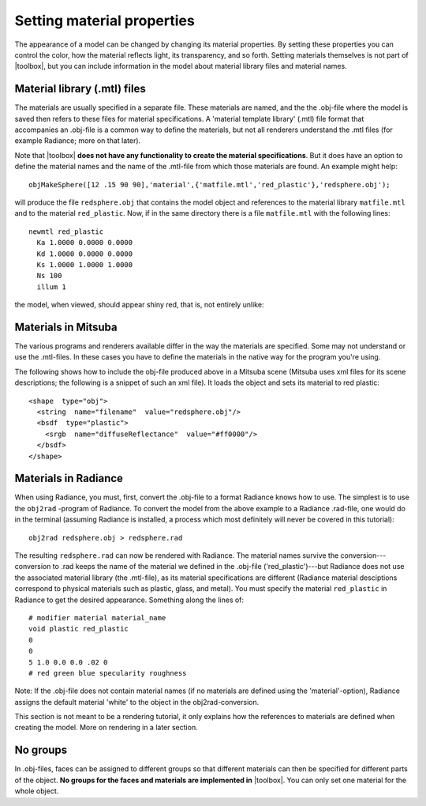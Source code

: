 
.. _qs-material:

===========================
Setting material properties
===========================

The appearance of a model can be changed by changing its material
properties.  By setting these properties you can control the color,
how the material reflects light, its transparency, and so forth.
Setting materials themselves is not part of |toolbox|, but you can
include information in the model about material library files and
material names.


Material library (.mtl) files
=============================

The materials are usually specified in a separate file.  These
materials are named, and the the .obj-file where the model is saved
then refers to these files for material specifications.  A 'material
template library' (.mtl) file format that accompanies an .obj-file is
a common way to define the materials, but not all renderers understand
the .mtl files (for example Radiance; more on that later).

Note that |toolbox| **does not have any functionality to create the
material specifications**.  But it does have an option to define the
material names and the name of the .mtl-file from which those
materials are found.  An example might help::

  objMakeSphere([12 .15 90 90],'material',{'matfile.mtl','red_plastic'},'redsphere.obj');

will produce the file ``redsphere.obj`` that contains the model object
and references to the material library ``matfile.mtl`` and to the
material ``red_plastic``.  Now, if in the same directory there is a
file ``matfile.mtl`` with the following lines::

  newmtl red_plastic
    Ka 1.0000 0.0000 0.0000
    Kd 1.0000 0.0000 0.0000
    Ks 1.0000 1.0000 1.0000
    Ns 100
    illum 1

the model, when viewed, should appear shiny red, that is, not entirely
unlike:

.. image:: ../images/materialsphere001.png

Materials in Mitsuba
====================

The various programs and renderers available differ in the way
the materials are specified.  Some may not understand or use the
.mtl-files.  In these cases you have to define the materials in the
native way for the program you're using.

The following shows how to include the obj-file produced above in a
Mitsuba scene (Mitsuba uses xml files for its scene descriptions; the
following is a snippet of such an xml file).  It loads the object and
sets its material to red plastic::

  <shape  type="obj">
    <string  name="filename"  value="redsphere.obj"/>
    <bsdf  type="plastic">
      <srgb  name="diffuseReflectance"  value="#ff0000"/>
    </bsdf>
  </shape>


Materials in Radiance
=====================

When using Radiance, you must, first, convert the .obj-file to a
format Radiance knows how to use.  The simplest is to use the
``obj2rad`` -program of Radiance.  To convert the model from the above
example to a Radiance .rad-file, one would do in the terminal
(assuming Radiance is installed, a process which most definitely will
never be covered in this tutorial)::

  obj2rad redsphere.obj > redsphere.rad

The resulting ``redsphere.rad`` can now be rendered with Radiance.
The material names survive the conversion---conversion to .rad keeps
the name of the material we defined in the .obj-file
('red_plastic')---but Radiance does not use the associated material
library (the .mtl-file), as its material specifications are different
(Radiance material desciptions correspond to physical materials such
as plastic, glass, and metal).  You must specify the material
``red_plastic`` in Radiance to get the desired appearance.  Something
along the lines of::

  # modifier material material_name
  void plastic red_plastic
  0
  0
  5 1.0 0.0 0.0 .02 0
  # red green blue specularity roughness

Note: If the .obj-file does not contain material names (if no
materials are defined using the 'material'-option), Radiance assigns
the default material 'white' to the object in the obj2rad-conversion.

.. obj2mesh

This section is not meant to be a rendering tutorial, it only explains
how the references to materials are defined when creating the model.
More on rendering in a later section.

No groups
=========

In .obj-files, faces can be assigned to different groups so that
different materials can then be specified for different parts of the
object.  **No groups for the faces and materials are implemented in**
|toolbox|.  You can only set one material for the whole object.
